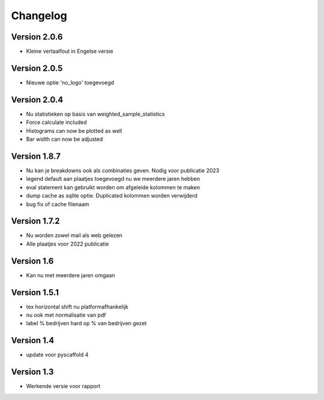=========
Changelog
=========

Version 2.0.6
=============
- Kleine vertaalfout in Engelse versie

Version 2.0.5
=============
- Nieuwe optie 'no_logo' toegevoegd

Version 2.0.4
=============
- Nu statistieken op basis van weighted_sample_statistics
- Force calculate included
- Histograms can now be plotted as well
- Bar width can now be adjusted

Version 1.8.7
=============
- Nu kan je breakdowns ook als combinaties geven. Nodig voor publicatie 2023
- legend default aan plaatjes toegevoegd nu we meerdere jaren hebben
- eval statement kan gebruikt worden om afgeleide kolommen te maken
- dump cache as sqlite optie. Duplicated kolommen worden verwijderd
- bug fix of cache filenaam

Version 1.7.2
=============
- Nu worden zowel mail als web gelezen
- Alle plaatjes voor 2022 publicatie


Version 1.6
===========
- Kan nu met meerdere jaren omgaan

Version 1.5.1
=============

- tex horizontal shift nu platformafhankelijk
- nu ook met normalisatie van pdf
- label % bedrijven hard op % van bedrijven gezet


Version 1.4
===========

- update voor pyscaffold 4

Version 1.3
===========

- Werkende versie voor rapport
